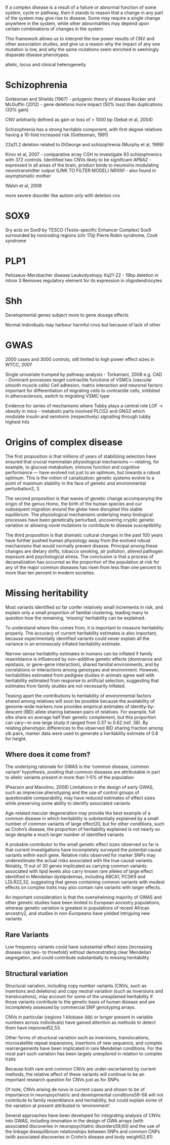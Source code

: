 If a complex disease is a result of a failure or abnormal function of some system,
cycle or pathway, then it stands to reason that a change in any part of the
system may give rise to disease. Some may require a single change anywhere in
the system, while other abnormalities may depend upon certain combinations of
changes in the system.

This framework allows us to interpret the low power results of CNV and other
association studies, and give us a reason why the impact of any one mutation
is low, and why the same mutations seem enriched in seemingly disparate
disease phenotypes.

allelic, locus and clinical heterogeneity

* Schizophrenia
  Gottesman and Shields (1967) - polygenic theory of disease
  Rucker and McGuffin (2012) - gene deletions more impact (50% loss) than
  duplications (33% gain)

  CNV arbitrarily defined as gain or loss of > 1000 bp (Sebat et al, 2004)

  Schizophrenia has a strong heritable component, with first degree relatives
  having a 10-fold increased risk (Gottesman, 1991)

  22q11.2 deletion related to DiGeorge and schizophrenia (Murphy et al, 1999)

  Kirov et al, 2007 - comparative array CGH to investigate 93 schizophrenics with
  372 controls. Identified two CNVs likely to be significant
    APBA2 - expressed in all areas of the brain, product binds to neurexins
  modulating neurotransmitter output (LINK TO FILTER MODEL)
    NRXN1 - also found in asymptomatic mother

Walsh et al, 2008

more severe disorder like autism only with deletion cnv

* SOX9
Sry acts on Sox9 by TESCO (Testis-specific Enhancer Complex)
Sox9 surrounded by noncoding regions (chr 17q)
Pierre Robin syndrome, Cook syndrome

* PLP1
  Pelizaeus-Merzbacher disease
  Leukodystropy
  Xq21-22 - 19bp deletion in intron 3
  Removes regulatory element for its expression in oligodendrocytes

* Shh
  Developmental genes subject more to gene dosage effects

Normal individuals may harbour harmful cnvs but because of lack of other 


* GWAS
  2000 cases and 3000 controls, still limited to high power effect sizes in
  WTCC, 2007

  Single univariate trumped by pathway analysis - Torkamani, 2008
  e.g. CAD - Dominant processes target contractile functions of VSMCs
     (vascular smooth muscle cells)
     Cell adhesion, matrix interaction and neuronal factors important for
     differentiation of migrating cells to contractile cells, inhibited in
     atherosclerosis, switch to migrating VSMC type 

     Evidence for series of mechanisms where Tubby plays a central role
     LOF -> obesity in mice - metabolic parts involved
     PLCG2 and GNG2 which modulate insulin and serotonin (respectively)
     signalling through tubby highest hits

* Origins of complex disease
  The first proposition is that millions of years of stabilizing selection
  have ensured that crucial mammalian physiological mechanisms — relating,
  for example, to glucose metabolism, immune function and cognitive
  performance — have evolved not just to an optimum, but towards a robust
  optimum. This is the notion of canalization: genetic systems evolve to a
  point of maximum stability in the face of genetic and environmental
  perturbation2, 3. 
  
  The second proposition is that waves of genetic change
  accompanying the origin of the genus Homo, the birth of the human species
  and our subsequent migration around the globe have disrupted this stable
  equilibrium. The physiological mechanisms underlying many biological
  processes have been genetically perturbed, uncovering cryptic genetic
  variation or allowing novel mutations to contribute to disease
  susceptibility.
  
  The third proposition is that dramatic cultural changes in
  the past 100 years have further pushed human physiology away from the
  evolved robust mechanisms that would normally prevent disease. Principal
  among these changes are dietary shifts, tobacco smoking, air pollution,
  altered pathogen exposure and psychological stress. The conclusion is that
  a process of decanalization has occurred as the proportion of the
  population at risk for any of the major common diseases has risen from less
  than one percent to more than ten percent in modern societies.

* Missing heritability

  Most variants identified so far confer relatively small increments in risk,
  and explain only a small proportion of familial clustering, leading many to
  question how the remaining, ‘missing’ heritability can be explained.

  To understand where this comes from, it is important to measure
  heritability properly. The accuracy of current heritability estimates is
  also important, because experimentally identified variants could never
  explain all the variance in an erroneously inflated heritability estimate.

  Narrow-sense heritability estimates in humans can be inflated if family
  resemblance is influenced by non-additive genetic effects (dominance and
  epistasis, or gene–gene interaction), shared familial environments, and by
  correlations or interactions among genotypes and environment. However,
  heritabilities estimated from pedigree studies in animals agree well with
  heritability estimated from response to artificial selection, suggesting
  that estimates from family studies are not necessarily inflated.

  Teasing apart the contributions to heritability of environmental factors
  shared among relatives will soon be possible because the availability of
  genome-wide markers now provides empirical estimates of identity-by-descent
  (IBD) allele sharing between pairs of relatives. For example, full sibs
  share on average half their genetic complement, but this proportion can
  vary—in one large study it ranged from 0.37 to 0.62 (ref. 38). By relating
  phenotypic differences to the observed IBD sharing fraction among sib
  pairs, marker data were used to generate a heritability estimate of 0.8 for
  height.

** Where does it come from?

  The underlying rationale for GWAS is the ‘common disease, common variant’
  hypothesis, positing that common diseases are attributable in part to
  allelic variants present in more than 1–5% of the population

  (Pearson and Manolino, 2008) Limitations in the design of early GWAS, such
  as imprecise phenotyping and the use of control groups of questionable
  comparability, may have reduced estimates of effect sizes while preserving
  some ability to identify associated variants

  Age-related macular degeneration may provide the best example of a common
  disease in which heritability is substantially explained by a small number
  of common variants of large effect20, but for other conditions, such as
  Crohn’s disease, the proportion of heritability explained is not nearly so
  large despite a much larger number of identified variants

  A probable contributor to the small genetic effect sizes observed so far is
  that current investigations have incompletely surveyed the potential causal
  variants within each gene. Relative risks observed for marker SNPs may
  underestimate the actual risks associated with the true causal variants.
  Notably, 11 out of 30 genes implicated as carrying common variants
  associated with lipid levels also carry known rare alleles of large effect
  identified in Mendelian dyslipidemias, including ABCA1, PCSK9 and
  LDLR22,32, suggesting that genes containing common variants with modest
  effects on complex traits may also contain rare variants with larger
  effects.

  An important consideration is that the overwhelming majority of GWAS and
  other genetic studies have been limited to European ancestry populations,
  whereas genetic variation is greatest in populations of recent African
  ancestry2, and studies in non-Europeans have yielded intriguing new
  variants

** Rare Variants
   Low frequency variants could have substantial effect sizes (increasing
   disease risk two- to threefold) without demonstrating clear Mendelian
   segregation, and could contribute substantially to missing heritability

** Structural variation
   Structural variation, including copy number variants (CNVs, such as
   insertions and deletions) and copy neutral variation (such as inversions
   and translocations), may account for some of the unexplained heritability
   if those variants contribute to the genetic basis of human disease and are
   incompletely assessed by commercial SNP genotyping arrays.

   CNVs in particular (regions 1 kilobase (kb) or longer present in variable
   numbers across individuals) have gained attention as methods to detect
   them have improved52,53.

   Other forms of structural variation such as
   inversions, translocations, microsatellite repeat expansions, insertions
   of new sequence, and complex rearrangements have been implicated in rare
   Mendelian conditions. For the most part such variation has been largely
   unexplored in relation to complex traits

   Because both rare and common CNVs are under-ascertained by current
   methods, the relative affect of these variants will continue to be an
   important research question for CNVs just as for SNPs.

   Of note, CNVs
   arising de novo in current cases and shown to be of importance in
   neuropsychiatric and developmental conditions56–58 will not contribute to
   family resemblance and heritability, but could explain some of the
   variation at present attributed to ‘environment’.

   Several approaches have been developed for integrating analysis of CNVs
   into GWAS, including innovation in the design of GWA arrays (with
   associated discoveries in neuropsychiatric disorders59,60) and the use of
   the linkage disequilibrium relationships between SNPs and common CNPs
   (with associated discoveries in Crohn’s disease and body weight52,61)
